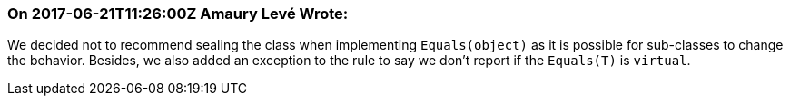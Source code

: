 === On 2017-06-21T11:26:00Z Amaury Levé Wrote:
We decided not to recommend sealing the class when implementing ``++Equals(object)++`` as it is possible for sub-classes to change the behavior. Besides, we also added an exception to the rule to say we don't report if the ``++Equals(T)++`` is ``++virtual++``.

